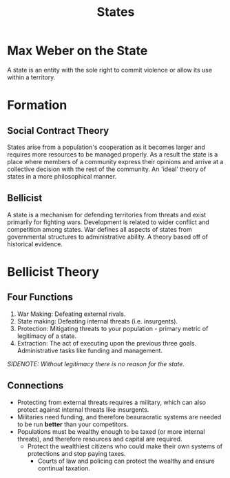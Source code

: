 :PROPERTIES:
:ID:       2F9754BC-EF10-435C-80EE-F007EA432B31
:END:
#+TITLE: States

* Max Weber on the State
A state is an entity with the sole right to commit violence or allow its use within a territory.

* Formation 
** Social Contract Theory
States arise from a population's cooperation as it becomes larger and requires more resources to be managed properly. As a result the state is a place where members of a community express their opinions and arrive at a collective decision with the rest of the community. An 'ideal' theory of states in a more philosophical manner.
** Bellicist
A state is a mechanism for defending territories from threats and exist primarily for fighting wars. Development is related to wider conflict and competition among states. War defines all aspects of states from governmental structures to administrative ability. A theory based off of historical evidence.

* Bellicist Theory
** Four Functions
1. War Making: Defeating external rivals.
2. State making: Defeating internal threats (i.e. insurgents).
3. Protection: Mitigating threats to your population - primary metric of legitimacy of a state.
4. Extraction: The act of executing upon the previous three goals. Administrative tasks like funding and management.

/SIDENOTE: Without legitimacy there is no reason for the state./

** Connections
- Protecting from external threats requires a military, which can also protect against internal threats like insurgents.
- Militaries need funding, and therefore beauracratic systems are needed to be run *better* than your competitors.
- Populations must be wealthy enough to be taxed (or more internal threats), and therefore resources and capital are required.
  - Protect the wealthiest citizens who could make their own systems of protections and stop paying taxes.
    - Courts of law and policing can protect the wealthy and ensure continual taxation.
